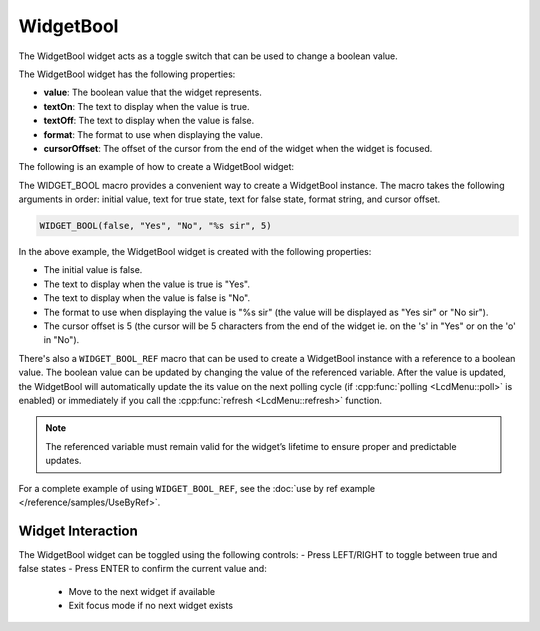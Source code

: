 WidgetBool
==========

The WidgetBool widget acts as a toggle switch that can be used to change a boolean value.

The WidgetBool widget has the following properties:

- **value**: The boolean value that the widget represents.
- **textOn**: The text to display when the value is true.
- **textOff**: The text to display when the value is false.
- **format**: The format to use when displaying the value.
- **cursorOffset**: The offset of the cursor from the end of the widget when the widget is focused.

The following is an example of how to create a WidgetBool widget:

The WIDGET_BOOL macro provides a convenient way to create a WidgetBool instance. The macro takes the following arguments in order: initial value, text for true state, text for false state, format string, and cursor offset.

.. code-block:: c++

    WIDGET_BOOL(false, "Yes", "No", "%s sir", 5)
In the above example, the WidgetBool widget is created with the following properties:

- The initial value is false.
- The text to display when the value is true is "Yes".
- The text to display when the value is false is "No".
- The format to use when displaying the value is "%s sir" (the value will be displayed as "Yes sir" or "No sir").
- The cursor offset is 5 (the cursor will be 5 characters from the end of the widget ie. on the 's' in "Yes" or on the 'o' in "No").

There's also a ``WIDGET_BOOL_REF`` macro that can be used to create a WidgetBool instance with a reference to a boolean value.
The boolean value can be updated by changing the value of the referenced variable.
After the value is updated, the WidgetBool will automatically update the its value on the next polling cycle (if :cpp:func:`polling <LcdMenu::poll>` is enabled) or
immediately if you call the :cpp:func:`refresh <LcdMenu::refresh>` function.

.. note::

    The referenced variable must remain valid for the widget’s lifetime to ensure proper and predictable updates.

For a complete example of using ``WIDGET_BOOL_REF``, see the :doc:`use by ref example </reference/samples/UseByRef>`.

Widget Interaction
------------------

The WidgetBool widget can be toggled using the following controls:
- Press LEFT/RIGHT to toggle between true and false states
- Press ENTER to confirm the current value and:
  - Move to the next widget if available
  - Exit focus mode if no next widget exists